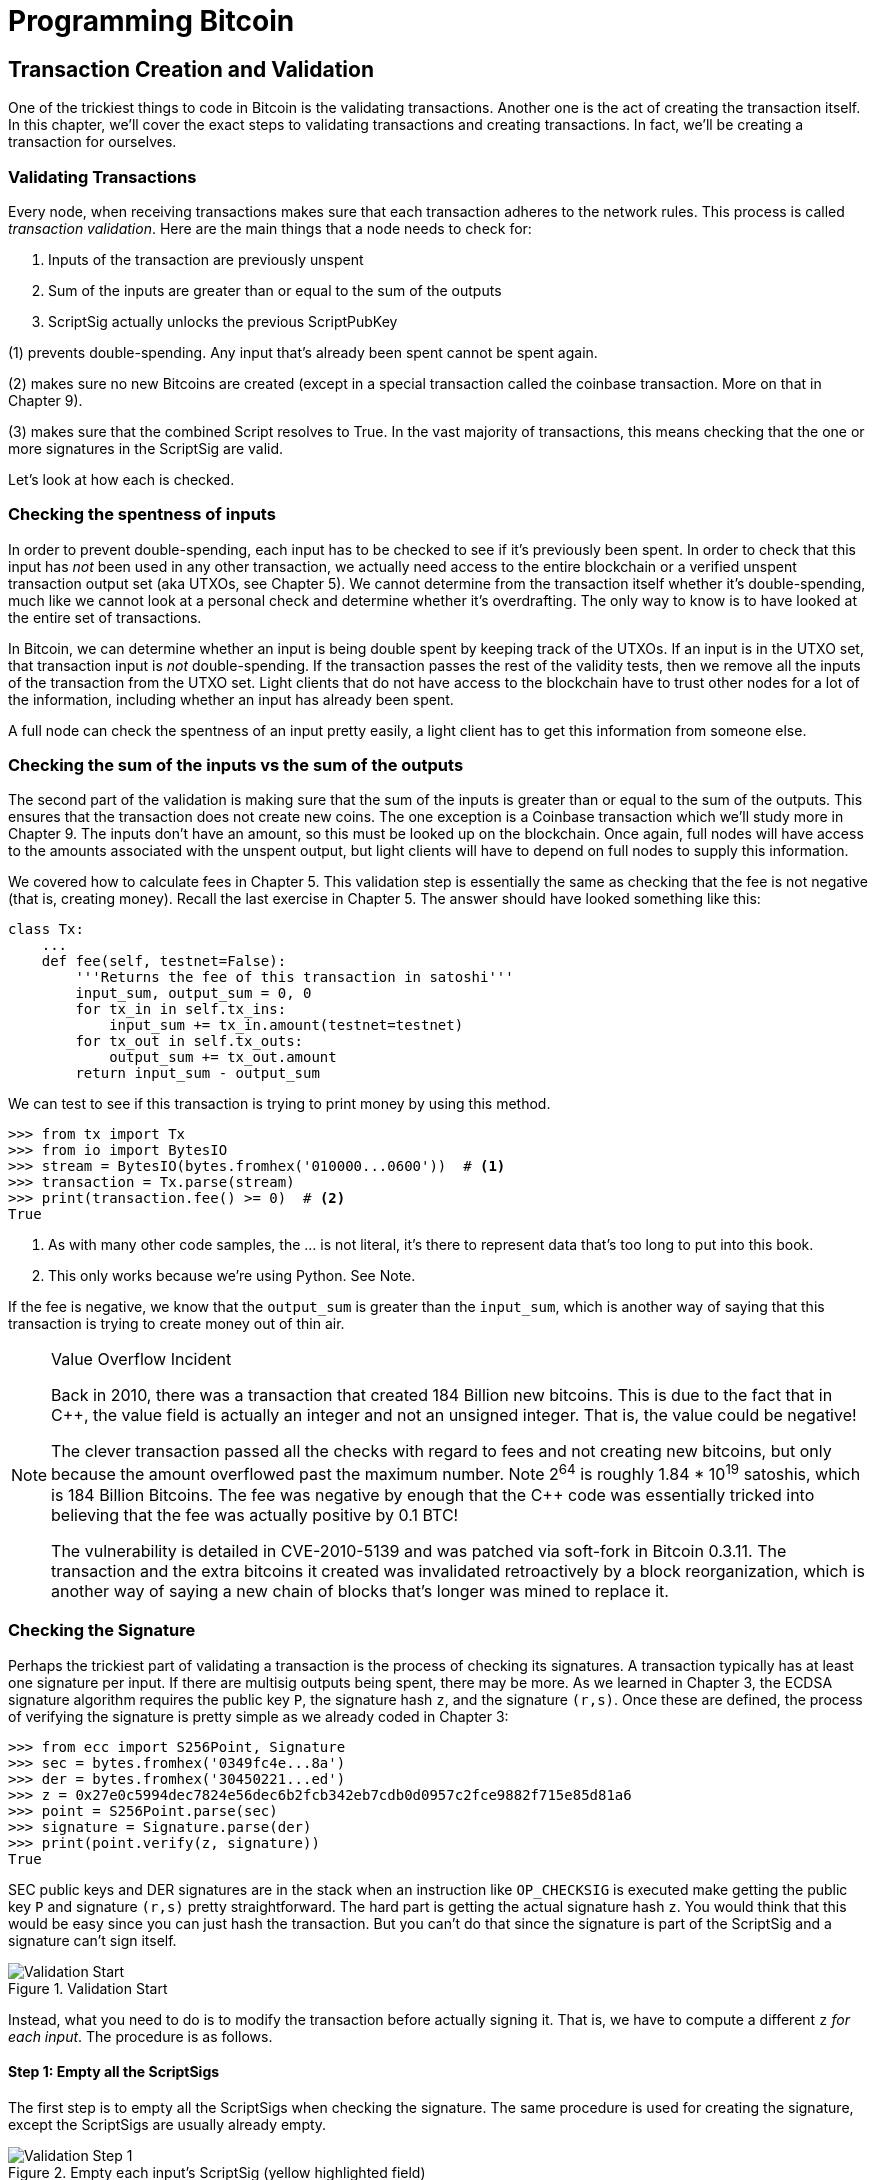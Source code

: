 = Programming Bitcoin
:imagesdir: images

[[chapter_tx]]

== Transaction Creation and Validation

[.lead]
One of the trickiest things to code in Bitcoin is the validating transactions. Another one is the act of creating the transaction itself. In this chapter, we'll cover the exact steps to validating transactions and creating transactions. In fact, we'll be creating a transaction for ourselves.

=== Validating Transactions

Every node, when receiving transactions makes sure that each transaction adheres to the network rules. This process is called _transaction validation_. Here are the main things that a node needs to check for:

1. Inputs of the transaction are previously unspent
2. Sum of the inputs are greater than or equal to the sum of the outputs
3. ScriptSig actually unlocks the previous ScriptPubKey

(1) prevents double-spending. Any input that's already been spent cannot be spent again.

(2) makes sure no new Bitcoins are created (except in a special transaction called the coinbase transaction. More on that in Chapter 9).

(3) makes sure that the combined Script resolves to True. In the vast majority of transactions, this means checking that the one or more signatures in the ScriptSig are valid.

Let's look at how each is checked.

=== Checking the spentness of inputs

In order to prevent double-spending, each input has to be checked to see if it's previously been spent. In order to check that this input has _not_ been used in any other transaction, we actually need access to the entire blockchain or a verified unspent transaction output set (aka UTXOs, see Chapter 5). We cannot determine from the transaction itself whether it's double-spending, much like we cannot look at a personal check and determine whether it's overdrafting. The only way to know is to have looked at the entire set of transactions.

In Bitcoin, we can determine whether an input is being double spent by keeping track of the UTXOs. If an input is in the UTXO set, that transaction input is _not_ double-spending. If the transaction passes the rest of the validity tests, then we remove all the inputs of the transaction from the UTXO set. Light clients that do not have access to the blockchain have to trust other nodes for a lot of the information, including whether an input has already been spent.

A full node can check the spentness of an input pretty easily, a light client has to get this information from someone else.

=== Checking the sum of the inputs vs the sum of the outputs

The second part of the validation is making sure that the sum of the inputs is greater than or equal to the sum of the outputs. This ensures that the transaction does not create new coins. The one exception is a Coinbase transaction which we'll study more in Chapter 9. The inputs don't have an amount, so this must be looked up on the blockchain. Once again, full nodes will have access to the amounts associated with the unspent output, but light clients will have to depend on full nodes to supply this information.

We covered how to calculate fees in Chapter 5. This validation step is essentially the same as checking that the fee is not negative (that is, creating money). Recall the last exercise in Chapter 5. The answer should have looked something like this:

[source,python]
----
class Tx:
    ...
    def fee(self, testnet=False):
        '''Returns the fee of this transaction in satoshi'''
        input_sum, output_sum = 0, 0
        for tx_in in self.tx_ins:
            input_sum += tx_in.amount(testnet=testnet)
        for tx_out in self.tx_outs:
            output_sum += tx_out.amount
        return input_sum - output_sum
----

We can test to see if this transaction is trying to print money by using this method.

[source,python]
----
>>> from tx import Tx
>>> from io import BytesIO
>>> stream = BytesIO(bytes.fromhex('010000...0600'))  # <1>
>>> transaction = Tx.parse(stream)
>>> print(transaction.fee() >= 0)  # <2>
True
----
<1> As with many other code samples, the ... is not literal, it's there to represent data that's too long to put into this book.
<2> This only works because we're using Python. See Note.

If the fee is negative, we know that the `output_sum` is greater than the `input_sum`, which is another way of saying that this transaction is trying to create money out of thin air.

[NOTE]
.Value Overflow Incident
====
Back in 2010, there was a transaction that created 184 Billion new bitcoins. This is due to the fact that in C++, the value field is actually an integer and not an unsigned integer. That is, the value could be negative!

The clever transaction passed all the checks with regard to fees and not creating new bitcoins, but only because the amount overflowed past the maximum number. Note 2^64^ is roughly 1.84 * 10^19^ satoshis, which is 184 Billion Bitcoins. The fee was negative by enough that the C++ code was essentially tricked into believing that the fee was actually positive by 0.1 BTC!

The vulnerability is detailed in CVE-2010-5139 and was patched via soft-fork in Bitcoin 0.3.11. The transaction and the extra bitcoins it created was invalidated retroactively by a block reorganization, which is another way of saying a new chain of blocks that's longer was mined to replace it.
====

=== Checking the Signature

Perhaps the trickiest part of validating a transaction is the process of checking its signatures. A transaction typically has at least one signature per input. If there are multisig outputs being spent, there may be more. As we learned in Chapter 3, the ECDSA signature algorithm requires the public key `P`, the signature hash `z`, and the signature `(r,s)`. Once these are defined, the process of verifying the signature is pretty simple as we already coded in Chapter 3:

[source,python]
----
>>> from ecc import S256Point, Signature
>>> sec = bytes.fromhex('0349fc4e...8a')
>>> der = bytes.fromhex('30450221...ed')
>>> z = 0x27e0c5994dec7824e56dec6b2fcb342eb7cdb0d0957c2fce9882f715e85d81a6
>>> point = S256Point.parse(sec)
>>> signature = Signature.parse(der)
>>> print(point.verify(z, signature))
True
----

SEC public keys and DER signatures are in the stack when an instruction like `OP_CHECKSIG` is executed make getting the public key `P` and signature `(r,s)` pretty straightforward. The hard part is getting the actual signature hash `z`. You would think that this would be easy since you can just hash the transaction. But you can't do that since the signature is part of the ScriptSig and a signature can't sign itself.

.Validation Start
image::validation1.png[Validation Start]

Instead, what you need to do is to modify the transaction before actually signing it. That is, we have to compute a different `z` _for each input_. The procedure is as follows.

==== Step 1: Empty all the ScriptSigs

The first step is to empty all the ScriptSigs when checking the signature. The same procedure is used for creating the signature, except the ScriptSigs are usually already empty.

.Empty each input's ScriptSig (yellow highlighted field)
image::validation2.png[Validation Step 1]

==== Step 2: Replace the ScriptSig of the input being signed with the previous ScriptPubKey

Each input points to a previous transaction output, which has a ScriptPubKey. We take this ScriptPubKey and put that in place of the empty ScriptSig. This may require a lookup on the blockchain, but in practice, the signer already knows the ScriptPubKey as the input was chosen as one where the signer has the private key to unlock it.

.Replace the ScriptSig (yellow highlighted field) for one of the inputs with the previous ScriptPubKey
image::validation3.png[Validation Step 2]

==== Step 3: Append the hash type

Lastly, we add a 4-byte hash type to the end. This is to specify what the signature is authorizing. The signature can authorize that this input has to go with all the other inputs and outputs (SIGHASH_ALL), go with a specific output (SIGHASH_SINGLE) or go with any output whatsoever (SIGHASH_NONE). The latter two have some theoretical use cases, but in practice, almost every transaction is signed with SIGHASH_ALL. That is, the final transaction must have the exact outputs that were signed, or the input signature is invalid.

The integer corresponding to SIGHASH_ALL is 1 and this has to be encoded in Little-Endian over 4 bytes, which makes the transaction look like this:

.Append the hash type (SIGHASH_ALL), or the orange `01000000`
image::validation4.png[Validation Step 3]

The hash256 of this modified transaction is interpreted as a Big-Endian integer is our `z`. The code for getting our `z` looks like this:

[source,python]
----
>>> from helper import hash256
>>> modified_tx = bytes.fromhex('01000000...01000000')
>>> h256 = hash256(modified_tx)
>>> z = int.from_bytes(h256, 'big')
>>> print(hex(z))
0x27e0c5994dec7824e56dec6b2fcb342eb7cdb0d0957c2fce9882f715e85d81a6
----

Now that we have our z, we can take the public key in SEC format and the signature in DER format from the script sig to verify the signature.

[source,python]
----
>>> from ecc import S256Point, Signature
>>> sec = bytes.fromhex('0349...8a')
>>> der = bytes.fromhex('3045...ed')
>>> z = 0x27e0c5994dec7824e56dec6b2fcb342eb7cdb0d0957c2fce9882f715e85d81a6  # <1>
>>> point = S256Point.parse(sec)
>>> signature = Signature.parse(der)
>>> point.verify(z, signature)
True
----
<1> z is from the code above

We can now make this transaction validation process into a method for `Tx`. Thankfully, the Script engine can already handle point verification (see Chapter 6), so our task is to glue everything together. We need the `z`, or signature hash, to pass into the `evaluate` method and we need to combine the ScriptSig and ScriptPubKey.

[NOTE]
.Quadratic Hashing
====
One of the reasons why this method of creating the signature hash is inefficient is because of the Quadratic Hashing problem. The Quadratic Hashing problem is the fact that calculating the signature hashes, or `z`'s varies quadratically with the number of inputs in a transaction. Specifically, the number of `hash256` operations for calculating the `z` will increase on a per-input basis, but in addition, the length of the transaction will increase, slowing down each hash256 operation as the entire signature hash will need to be calculated anew for each input.

This was particularly obvious with the biggest transaction ever mined: `bb41a757f405890fb0f5856228e23b715702d714d59bf2b1feb70d8b2b4e3e08`. This transaction had 5569 inputs and 1 output and took many miners over a minute to validate as the signature hashes were so expensive to calculate.

Segwit (Chapter 13) fixes this with a different way of calculating the signature hash, which is specified in BIP0143.
====


==== Exercise {counter:exercise}

Write the `sig_hash` method for the `Tx` class.

==== Exercise {counter:exercise}

Write the `verify_input` method for the `Tx` class. You will want to use the TxIn.script_pubkey(), Script.evaluate() methods and the SIGHASH_ALL constant.

=== Verifying the entire transaction

Now that we can verify an input, the task of verifying the entire transaction is more or less straightforward:

[source,python]
----
class Tx:
...
    def verify(self):
        '''Verify this transaction'''
        if self.fee() < 0:  # <1>
            return False
        for i in range(len(self.tx_ins)):
            if not self.verify_input(i):  # <2>
                return False
        return True
----
<1> We make sure that we are not creating money out of thin air
<2> We make sure that each input has a correct ScriptSig

This is not sufficient as we're not checking for double-spends or checking some of the many other consensus rules (max sigops, size of transaction, etc). This is, however, a good start.

=== Creating transactions

Once validation of transactions is understood, the creation of transactions is more or less straightforward. The key to making the creation of transactions work is to make sure that all the transaction validates. For example, the transaction will need the sum of the inputs to be greater than or equal to the sum of the outputs. Propagating invalid transactions on the network may get you banned by peers.

To create a transaction, you must first have some outputs that have been sent to you. That is, outputs whose ScriptPubKey you can unlock. The vast majority of the time, you will need one or more private keys corresponding to the public keys that are hashed in the ScriptPubKey.

The rest of this chapter will be concerned with creating a transaction whose inputs are locked by p2pkh ScriptPubKeys.

=== Creating a transaction

The construction of a transaction is most easily done by answering some basic questions:

1. Where do we want the bitcoins to go?
2. What outputs are assigned to our private key(s) that are unspent?
3. How quickly do we want these transactions to get into the blockchain?

We'll be using testnet for this example, though this can easily be applied to mainnet.

The first question is about how much we want to pay whom. We can pay one or more addresses. For the sake of this example, we will pay 0.1 testnet bitcoins (tBTC) to mnrVtF8DWjMu839VW3rBfgYaAfKk8983Xf.

The second question is about what's in our wallet. What do we have available to spend? For the sake of this example, we have an output here denoted by transaction id and output index: `0d6fe5213c0b3291f208cba8bfb59b7476dffacc4e5cb66f6eb20a080843a299:13`. Looking at a testnet block explorer, we can see that our output is worth 0.33 tBTC.

.UTXO that we're spending
image::txcreation1.png[Transaction seen on the blockchain]

Since this is more than 0.1 tBTC, we'll want to send the rest back to ourselves. Though it's generally bad privacy and security practice to re-use addresses, we'll send the bitcoins back to the same address to make this step easier.

mzx5YhAH9kNHtcN481u6WkjeHjYtVeKVh2

.Why reusing addresses is a bad idea
[WARNING]
====
Back in Chapter 6, we went through how p2pk was inferior to p2pkh, in part because it was only protected by ECDSA. p2pkh, on the other hand, is also protected by SHA256 and RIPEMD160. However, because the blockchain is public, if you've already _spent from_ an address, you have already revealed your public key as part of the ScriptSig. Once you've revealed that public key, SHA256 and RIPEMD160 no longer protect you as the attacker knows the public key and doesn't have to guess.

That said, as of this writing, you are still protected by the Discrete Log problem, which is unlikely to be broken any time soon. It's important from a security perspective, however, to understand what you're protected by.

The other reason to not reuse addresses is for privacy. Having a single address for yourself means that people can link your transactions together. If, for example, you bought something private (medication to treat some disease you don't want others to know about) and utilized the same address for a donation to some charity, the charity and the medication vendor could easily identify that you did business with the other.

Privacy leaks tend to become security holes over time as bad guys get to know more about you and can thus target you.
====

The third question is really about fees. If we want to get the transaction in a block faster, we'll want to pay more fees and if we don't mind waiting, we'll want to pay less. In our case, we'll use 0.01 tBTC as our fee.

.Fee Estimation
[NOTE]
====
Fee estimation is generally done on a per-byte basis. Roughly speaking, if your transaction is 600 bytes, you'll want to have double the fees as a transaction that's 300 bytes. This is because block space is limited and larger transactions take up more space. This calculation has changed a bit since Segregated Witness (See Chapter 13), but the general principle still applies. You want to pay enough on a per-byte basis so that miners are motivated to include your transaction as soon as possible.

When blocks aren't full, almost any amount above the default relay limit (1 satoshi/byte) is enough to get your transaction included. However, when blocks are full, this is not an easy thing to estimate. There are multiple ways to estimate fees including:

* Looking at various fee levels and estimating the probability of inclusion based on past blocks and the mempools at the time.
* Looking at the current mempool and adding a fee that roughly corresponds to enough economic incentivization.
* Going with some fixed fee.

Many wallets use different strategies and this is an active area of research.
====

=== Combining to make a transaction

Our plan for the transaction is now laid out. We will have one input and two outputs. But first, let's look at some other tools we'll need.

We first need a way to take an address and get the 20-byte hash out of it. This is the opposite of encoding an address, so we call the function `decode_base58`

[source,python]
----
def decode_base58(s):
    num = 0
    for c in s.encode('ascii'):  # <1>
        num *= 58
        num += BASE58_ALPHABET.index(c)
    combined = num.to_bytes(25, byteorder='big')  # <2>
    checksum = combined[-4:]
    if hash256(combined[:-4])[:4] != checksum:
        raise RuntimeError('bad address: {} {}'.format(checksum, hash256(combined[:-4])[:4]))
    return combined[1:-4]  # <3>
----
<1> We have to figure out first what number is encoded in this base58 address
<2> Once we have the actual integer, we convert it to Big-Endian bytes
<3> The first byte is the network prefix and the last 4 are the checksum. The middle 20 is the actual 20-byte hash (aka hash160).

The other thing we will need is a way to convert the 20-byte hash to a ScriptPubKey. We call this `p2pkh_script` since we're converting the hash160 to a p2pkh.

[source,python]
----
def p2pkh_script(h160):
    '''Takes a hash160 and returns the p2pkh ScriptPubKey'''
    return Script([0x76, 0xa9, h160, 0x88, 0xac])
----

Note that `0x76` is `OP_DUP`, `0xa9` is `OP_HASH160`, `h160` is a 20-byte element, `0x88` is `OP_EQUALVERIFY` and `0xac` is `OP_CHECKSIG`. This is exactly the p2pkh ScriptPubKey from Chapter 6.

We can now proceed to create the transaction.

[source,python]
----
>>> from helper import decode_base58, SIGHASH_ALL
>>> from script import p2pkh_script, Script
>>> from tx import TxIn, TxOut, Tx
>>> prev_tx = bytes.fromhex('0d6fe5213c0b3291f208cba8bfb59b7476dffacc4e5cb66f6eb20a080843a299')
>>> prev_index = 13
>>> tx_in = TxIn(prev_tx, prev_index)
>>> tx_outs = []
>>> change_amount = int(0.33*100000000)  # <1>
>>> change_h160 = decode_base58('mzx5YhAH9kNHtcN481u6WkjeHjYtVeKVh2')
>>> change_script = p2pkh_script(change_h160)
>>> change_output = TxOut(amount=change_amount, script_pubkey=change_script))
>>> target_amount = int(0.1*100000000)  # <1>
>>> target_h160 = decode_base58('mnrVtF8DWjMu839VW3rBfgYaAfKk8983Xf')
>>> target_script = p2pkh_script(target_h160)
>>> target_output = TxOut(amount=target_amount, script_pubkey=target_script)
>>> tx_obj = Tx(1, [tx_in], [change_output, target_output], 0, True)  # <2>
>>> print(tx_obj)
version: 1
tx_ins:
0d6fe5213c0b3291f208cba8bfb59b7476dffacc4e5cb66f6eb20a080843a299:13

tx_outs:
33000000:OP_DUP OP_HASH160 d52ad7ca9b3d096a38e752c2018e6fbc40cdf26f OP_EQUALVERIFY OP_CHECKSIG 
10000000:OP_DUP OP_HASH160 507b27411ccf7f16f10297de6cef3f291623eddf OP_EQUALVERIFY OP_CHECKSIG 

locktime: 0
----
<1> The amount must be in satoshis and given there are 100,000,000 satoshis per BTC, we have to multiply and cast to an integer.
<2> Note we have to designate which network to look up using the `testnet=True` argument.

We have created the actual transaction. However, every ScriptSig in this transaction is currently empty and filling it is where we turn next.

=== Signing a transaction

The actual signing of the transaction is the trickiest part. Thankfully, we know how to get the signature hash, or `z`, from earlier in this chapter. If we have the private key whose public key hash160's to the 20-byte hash in the ScriptPubKey, we can sign the `z` and produce the DER signature.

[source,python]
----
>>> from ecc import PrivateKey
>>> from helper import SIGHASH_ALL
>>> z = transaction.sig_hash(0)  # <1>
>>> private_key = PrivateKey(secret=8675309)
>>> der = private_key.sign(z).der()
>>> sig = der + SIGHASH_ALL.to_bytes(1, 'big')  # <2>
>>> sec = private_key.point.sec()
>>> script_sig = Script([sig, sec])  # <3>
>>> transaction.tx_ins[0].script_sig = script_sig   # <4>
>>> print(transaction.serialize().hex())
01000000...00000000
----
<1> We only need to sign the first input as there's only one input. Multiple inputs would require us to sign each input with the right private key.
<2> The signature is actually a combination of the DER signature and the hash type which is SIGHASH_ALL in our case.
<3> The ScriptSig of a p2pkh from Chapter 6 is exactly two elements: signature and SEC format public key.
<4> Again, we only have that one input that we need to sign, but if there were more, this process of creating the ScriptSig would need to be done for each input.

==== Exercise {counter:exercise}

Write the `sign_input` method for the `Tx` class.

==== Creating your own transactions on testnet

The first step to creating your own transactions is to get some coins for yourself. In order to do that you'll need an address. If you completed the exercises in Chapter 4, you should have your own testnet address and private key. If you don't remember, here's how:

[source,python]
----
>>> from ecc import PrivateKey
>>> from helper import hash256, little_endian_to_int
>>> secret = little_endian_to_int(hash256('Jimmy Song secret'))  # <1>
>>> private_key = PrivateKey(secret)
>>> print(private_key.point.address(testnet=True))
mqNK1JUujDXeufN9bDVKtzzvriqjnZLxHU
----
<1> Please use a phrase other than 'Jimmy Song secret'

Now that you have an address, you can get some coins at a myriad of testnet faucets. Faucets are where you can get testnet coins for free. You can Google "testnet bitcoin faucet" to find them or use one from this list: https://en.bitcoin.it/wiki/Testnet#Faucets. My website, https://testnet.programmingbitcoin.com/ will point to a testnet faucet that works. You will want to enter your address as generated above.

After you get some coins, see if you can spend them using the library you've been writing. This is usually a big accomplishment for a budding Bitcoin developer, so please take some time to see if you can complete this exercise.

==== Exercise {counter:exercise}

Create a testnet transaction that sends 60% of a single UTXO to mwJn1YPMq7y5F8J3LkC5Hxg9PHyZ5K4cFv. The remaining amount minus fees should go back to your own change address. This should be a 1 input, 2 output transaction.

You can broadcast this on a block explorer: https://testnet.blockchain.info/pushtx

==== Exercise {counter:exercise}

Advanced: get some more testnet coins from a testnet faucet and create a 2 input, 1 output transaction. 1 input should be from the faucet, the other should be from the previous exercise, the output can be your own address.

You can broadcast this on a block explorer: https://testnet.blockchain.info/pushtx

=== Conclusion

We've successfully validated existing transactions on the blockchain and we've also created our own transactions on testnet! This is a major accomplishment and you should be proud.

The code we have so far will do p2pkh and p2pk. In the next chapter, we turn to a more advanced smart contract in Bitcoin, p2sh.
